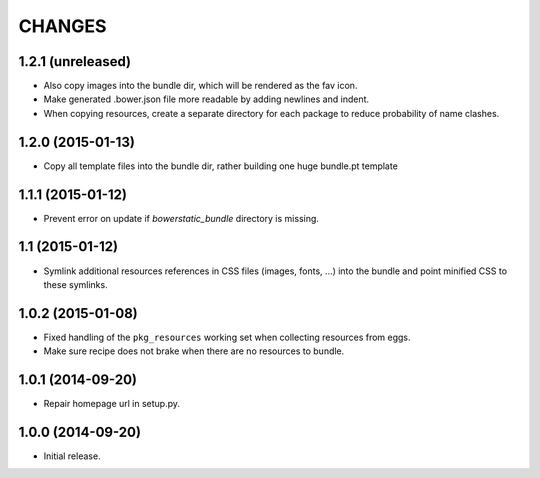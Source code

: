 =======
CHANGES
=======

1.2.1 (unreleased)
==================

- Also copy images into the bundle dir, which will be rendered as the fav icon.

- Make generated .bower.json file more readable by adding newlines and indent.

- When copying resources, create a separate directory for each package to
  reduce probability of name clashes.


1.2.0 (2015-01-13)
==================

- Copy all template files into the bundle dir, rather building one huge
  bundle.pt template


1.1.1 (2015-01-12)
==================

- Prevent error on update if `bowerstatic_bundle` directory is missing.


1.1 (2015-01-12)
================

- Symlink additional resources references in CSS files (images, fonts, …) into
  the bundle and point minified CSS to these symlinks.


1.0.2 (2015-01-08)
==================

- Fixed handling of the ``pkg_resources`` working set when collecting
  resources from eggs.

- Make sure recipe does not brake when there are no resources to bundle.


1.0.1 (2014-09-20)
==================

- Repair homepage url in setup.py.


1.0.0 (2014-09-20)
==================

- Initial release.
